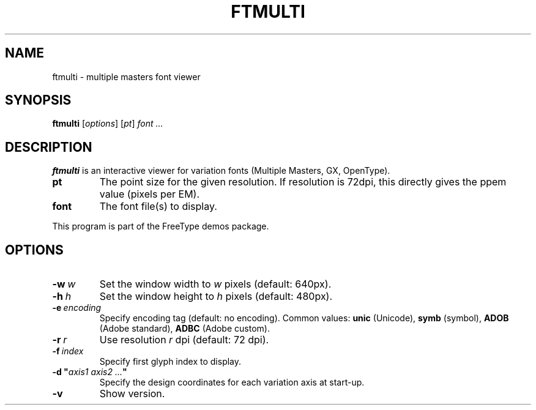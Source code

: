 .TH FTMULTI 1 "May 2022" "Freetype 2.12.1"
.
.
.SH NAME
.
ftmulti \- multiple masters font viewer
.
.
.SH SYNOPSIS
.
.B ftmulti
.RI [ options ]
.RI [ pt ]
.I font .\|.\|.
.
.
.SH DESCRIPTION
.
.B ftmulti
is an interactive viewer for variation fonts (Multiple Masters, GX,
OpenType).
.
.TP
.B pt
The point size for the given resolution.
If resolution is 72dpi, this directly gives the ppem value (pixels per EM).
.
.TP
.B font
The font file(s) to display.
.
.PP
This program is part of the FreeType demos package.
.
.
.SH OPTIONS
.
.TP
.BI \-w \ w
Set the window width to
.I w
pixels (default: 640px).
.
.TP
.BI \-h \ h
Set the window height to
.I h
pixels (default: 480px).
.
.TP
.BI \-e \ encoding
Specify encoding tag (default: no encoding).
Common values:
.B unic
(Unicode),
.B symb
(symbol),
.B ADOB
(Adobe standard),
.B ADBC
(Adobe custom).
.
.TP
.BI \-r \ r
Use resolution
.I r
dpi (default: 72 dpi).
.
.TP
.BI \-f \ index
Specify first glyph index to display.
.
.TP
.BI "\-d\ \(dq" "axis1\ axis2\ .\|.\|." \(dq
Specify the design coordinates for each variation axis at start-up.
.
.TP
.B \-v
Show version.
.
.\" eof
